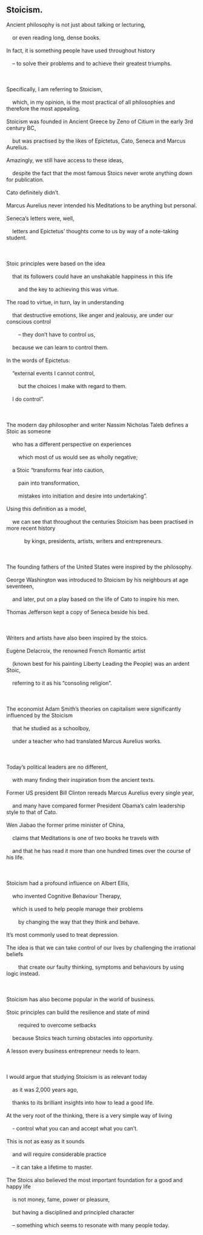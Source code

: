 #+OPTIONS: \n:t 
#+OPTIONS: toc:nil
#+OPTIONS: num:nil
#+OPTIONS: html-postamble:nil
** Stoicism.
#+begin_verse
Ancient philosophy is not just about talking or lecturing,
	or even reading long, dense books.
In fact, it is something people have used throughout history
	– to solve their problems and to achieve their greatest triumphs.

Specifically, I am referring to Stoicism,
	which, in my opinion, is the most practical of all philosophies and therefore the most appealing.
Stoicism was founded in Ancient Greece by Zeno of Citium in the early 3rd century BC,
	but was practised by the likes of Epictetus, Cato, Seneca and Marcus Aurelius.
Amazingly, we still have access to these ideas,
	despite the fact that the most famous Stoics never wrote anything down for publication.
Cato definitely didn’t.
Marcus Aurelius never intended his Meditations to be anything but personal.
Seneca’s letters were, well,
	letters and Epictetus’ thoughts come to us by way of a note-taking student.

Stoic principles were based on the idea
	that its followers could have an unshakable happiness in this life
		and the key to achieving this was virtue.
The road to virtue, in turn, lay in understanding
	that destructive emotions, like anger and jealousy, are under our conscious control
		– they don’t have to control us,
	because we can learn to control them.
In the words of Epictetus:
	“external events I cannot control,
		but the choices I make with regard to them.
	I do control”.

The modern day philosopher and writer Nassim Nicholas Taleb defines a Stoic as someone
	who has a different perspective on experiences
		which most of us would see as wholly negative;
	a Stoic “transforms fear into caution,
		pain into transformation,
		mistakes into initiation and desire into undertaking”.
Using this definition as a model,
	we can see that throughout the centuries Stoicism has been practised in more recent history
			by kings, presidents, artists, writers and entrepreneurs.

The founding fathers of the United States were inspired by the philosophy.
George Washington was introduced to Stoicism by his neighbours at age seventeen,
	and later, put on a play based on the life of Cato to inspire his men.
Thomas Jefferson kept a copy of Seneca beside his bed.

Writers and artists have also been inspired by the stoics.
Eugène Delacroix, the renowned French Romantic artist
	(known best for his painting Liberty Leading the People) was an ardent Stoic,
	referring to it as his “consoling religion”.

The economist Adam Smith’s theories on capitalism were significantly influenced by the Stoicism
	that he studied as a schoolboy,
	under a teacher who had translated Marcus Aurelius works.

Today’s political leaders are no different,
	with many finding their inspiration from the ancient texts.
Former US president Bill Clinton rereads Marcus Aurelius every single year,
	and many have compared former President Obama’s calm leadership style to that of Cato.
Wen Jiabao the former prime minister of China,
	claims that Meditations is one of two books he travels with
	and that he has read it more than one hundred times over the course of his life.

Stoicism had a profound influence on Albert Ellis,
	who invented Cognitive Behaviour Therapy,
	which is used to help people manage their problems
		by changing the way that they think and behave.
It’s most commonly used to treat depression.
The idea is that we can take control of our lives by challenging the irrational beliefs
		that create our faulty thinking, symptoms and behaviours by using logic instead.

Stoicism has also become popular in the world of business.
Stoic principles can build the resilience and state of mind
		required to overcome setbacks
	because Stoics teach turning obstacles into opportunity.
A lesson every business entrepreneur needs to learn.

I would argue that studying Stoicism is as relevant today
	as it was 2,000 years ago,
	thanks to its brilliant insights into how to lead a good life.
At the very root of the thinking, there is a very simple way of living
	- control what you can and accept what you can’t.
This is not as easy as it sounds
	and will require considerable practice
	– it can take a lifetime to master.
The Stoics also believed the most important foundation for a good and happy life
	is not money, fame, power or pleasure,
	but having a disciplined and principled character
	– something which seems to resonate with many people today.
#+end_verse
